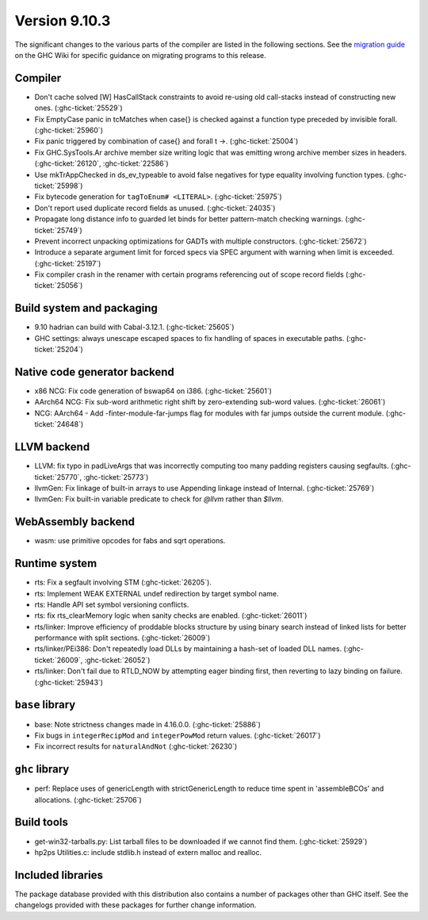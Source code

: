.. _release-9-10-3:

Version 9.10.3
===============
The significant changes to the various parts of the compiler are listed in the
following sections. See the `migration guide
<https://gitlab.haskell.org/ghc/ghc/-/wikis/migration/9.10>`_ on the GHC Wiki
for specific guidance on migrating programs to this release.


Compiler
~~~~~~~~

- Don't cache solved [W] HasCallStack constraints to avoid re-using old
  call-stacks instead of constructing new ones. (:ghc-ticket:`25529`)

- Fix EmptyCase panic in tcMatches when \case{} is checked against a function
  type preceded by invisible forall. (:ghc-ticket:`25960`)

- Fix panic triggered by combination of \case{} and forall t ->. (:ghc-ticket:`25004`)

- Fix GHC.SysTools.Ar archive member size writing logic that was emitting wrong
  archive member sizes in headers. (:ghc-ticket:`26120`, :ghc-ticket:`22586`)

- Use mkTrAppChecked in ds_ev_typeable to avoid false negatives for type
  equality involving function types. (:ghc-ticket:`25998`)

- Fix bytecode generation for ``tagToEnum# <LITERAL>``. (:ghc-ticket:`25975`)

- Don't report used duplicate record fields as unused. (:ghc-ticket:`24035`)

- Propagate long distance info to guarded let binds for better pattern-match
  checking warnings. (:ghc-ticket:`25749`)

- Prevent incorrect unpacking optimizations for GADTs with multiple constructors. (:ghc-ticket:`25672`)

- Introduce a separate argument limit for forced specs via SPEC argument with
  warning when limit is exceeded. (:ghc-ticket:`25197`)

- Fix compiler crash in the renamer with certain programs referencing out of
  scope record fields (:ghc-ticket:`25056`)

Build system and packaging
~~~~~~~~~~~~~~~~~~~~~~~~~~~

- 9.10 hadrian can build with Cabal-3.12.1. (:ghc-ticket:`25605`)

- GHC settings: always unescape escaped spaces to fix handling of spaces in
  executable paths. (:ghc-ticket:`25204`)

Native code generator backend
~~~~~~~~~~~~~~~~~~~~~~~~~~~~~

- x86 NCG: Fix code generation of bswap64 on i386. (:ghc-ticket:`25601`)

- AArch64 NCG: Fix sub-word arithmetic right shift by zero-extending sub-word
  values. (:ghc-ticket:`26061`)

- NCG: AArch64 - Add -finter-module-far-jumps flag for modules with far jumps
  outside the current module. (:ghc-ticket:`24648`)

LLVM backend
~~~~~~~~~~~~

- LLVM: fix typo in padLiveArgs that was incorrectly computing too many padding
  registers causing segfaults. (:ghc-ticket:`25770`, :ghc-ticket:`25773`)

- llvmGen: Fix linkage of built-in arrays to use Appending linkage instead of
  Internal. (:ghc-ticket:`25769`)

- llvmGen: Fix built-in variable predicate to check for `@llvm` rather than
  `$llvm`.

WebAssembly backend
~~~~~~~~~~~~~~~~~~~

- wasm: use primitive opcodes for fabs and sqrt operations.

Runtime system
~~~~~~~~~~~~~~

- rts: Fix a segfault involving STM (:ghc-ticket:`26205`).

- rts: Implement WEAK EXTERNAL undef redirection by target symbol name.

- rts: Handle API set symbol versioning conflicts.

- rts: fix rts_clearMemory logic when sanity checks are enabled. (:ghc-ticket:`26011`)

- rts/linker: Improve efficiency of proddable blocks structure by using binary
  search instead of linked lists for better performance with split sections. (:ghc-ticket:`26009`)

- rts/linker/PEi386: Don't repeatedly load DLLs by maintaining a hash-set of
  loaded DLL names. (:ghc-ticket:`26009`, :ghc-ticket:`26052`)

- rts/linker: Don't fail due to RTLD_NOW by attempting eager binding first,
  then reverting to lazy binding on failure. (:ghc-ticket:`25943`)

``base`` library
~~~~~~~~~~~~~~~~

- base: Note strictness changes made in 4.16.0.0. (:ghc-ticket:`25886`)

- Fix bugs in ``integerRecipMod`` and ``integerPowMod`` return values. (:ghc-ticket:`26017`)

- Fix incorrect results for ``naturalAndNot`` (:ghc-ticket:`26230`)

``ghc`` library
~~~~~~~~~~~~~~~

- perf: Replace uses of genericLength with strictGenericLength to reduce time
  spent in 'assembleBCOs' and allocations. (:ghc-ticket:`25706`)

Build tools
~~~~~~~~~~~

- get-win32-tarballs.py: List tarball files to be downloaded if we cannot find
  them. (:ghc-ticket:`25929`)

- hp2ps Utilities.c: include stdlib.h instead of extern malloc and realloc.

Included libraries
~~~~~~~~~~~~~~~~~~

The package database provided with this distribution also contains a number of
packages other than GHC itself. See the changelogs provided with these packages
for further change information.

.. ghc-package-list::

    libraries/array/array.cabal:             Dependency of ``ghc`` library
    libraries/base/base.cabal:               Core library
    libraries/binary/binary.cabal:           Dependency of ``ghc`` library
    libraries/bytestring/bytestring.cabal:   Dependency of ``ghc`` library
    libraries/Cabal/Cabal/Cabal.cabal:       Dependency of ``ghc-pkg`` utility
    libraries/Cabal/Cabal-syntax/Cabal-syntax.cabal:  Dependency of ``ghc-pkg`` utility
    libraries/containers/containers/containers.cabal: Dependency of ``ghc`` library
    libraries/deepseq/deepseq.cabal:         Dependency of ``ghc`` library
    libraries/directory/directory.cabal:     Dependency of ``ghc`` library
    libraries/exceptions/exceptions.cabal:   Dependency of ``ghc`` and ``haskeline`` library
    libraries/filepath/filepath.cabal:       Dependency of ``ghc`` library
    compiler/ghc.cabal:                      The compiler itself
    libraries/ghci/ghci.cabal:               The REPL interface
    libraries/ghc-boot/ghc-boot.cabal:       Internal compiler library
    libraries/ghc-boot-th/ghc-boot-th.cabal: Internal compiler library
    libraries/ghc-compact/ghc-compact.cabal: Core library
    libraries/ghc-heap/ghc-heap.cabal:       GHC heap-walking library
    libraries/ghc-prim/ghc-prim.cabal:       Core library
    libraries/haskeline/haskeline.cabal:     Dependency of ``ghci`` executable
    libraries/hpc/hpc.cabal:                 Dependency of ``hpc`` executable
    libraries/integer-gmp/integer-gmp.cabal: Core library
    libraries/mtl/mtl.cabal:                 Dependency of ``Cabal`` library
    libraries/parsec/parsec.cabal:           Dependency of ``Cabal`` library
    libraries/pretty/pretty.cabal:           Dependency of ``ghc`` library
    libraries/process/process.cabal:         Dependency of ``ghc`` library
    libraries/stm/stm.cabal:                 Dependency of ``haskeline`` library
    libraries/template-haskell/template-haskell.cabal: Core library
    libraries/terminfo/terminfo.cabal:       Dependency of ``haskeline`` library
    libraries/text/text.cabal:               Dependency of ``Cabal`` library
    libraries/time/time.cabal:               Dependency of ``ghc`` library
    libraries/transformers/transformers.cabal: Dependency of ``ghc`` library
    libraries/unix/unix.cabal:               Dependency of ``ghc`` library
    libraries/Win32/Win32.cabal:             Dependency of ``ghc`` library
    libraries/xhtml/xhtml.cabal:             Dependency of ``haddock`` executable
